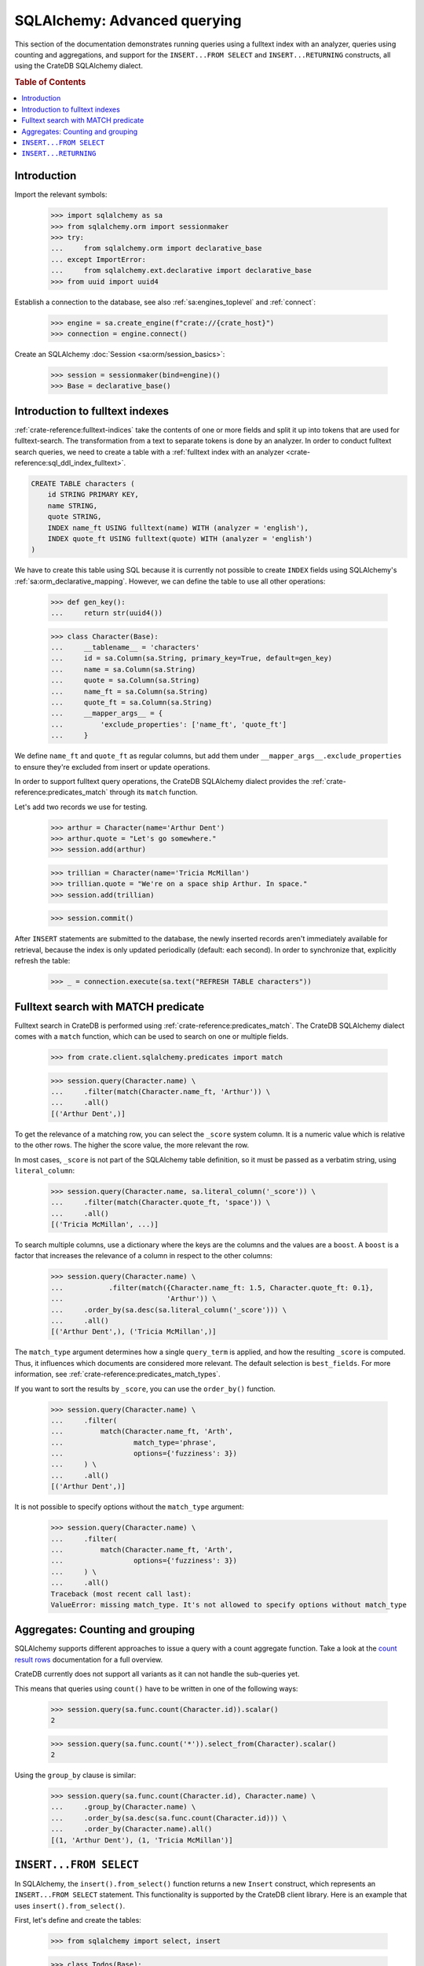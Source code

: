 .. _sqlalchemy-advanced-querying:

=============================
SQLAlchemy: Advanced querying
=============================

This section of the documentation demonstrates running queries using a fulltext
index with an analyzer, queries using counting and aggregations, and support for
the ``INSERT...FROM SELECT`` and ``INSERT...RETURNING`` constructs, all using the
CrateDB SQLAlchemy dialect.


.. rubric:: Table of Contents

.. contents::
   :local:


Introduction
============

Import the relevant symbols:

    >>> import sqlalchemy as sa
    >>> from sqlalchemy.orm import sessionmaker
    >>> try:
    ...     from sqlalchemy.orm import declarative_base
    ... except ImportError:
    ...     from sqlalchemy.ext.declarative import declarative_base
    >>> from uuid import uuid4

Establish a connection to the database, see also :ref:`sa:engines_toplevel`
and :ref:`connect`:

    >>> engine = sa.create_engine(f"crate://{crate_host}")
    >>> connection = engine.connect()

Create an SQLAlchemy :doc:`Session <sa:orm/session_basics>`:

    >>> session = sessionmaker(bind=engine)()
    >>> Base = declarative_base()


Introduction to fulltext indexes
================================

:ref:`crate-reference:fulltext-indices` take the contents of one or more fields
and split it up into tokens that are used for fulltext-search. The
transformation from a text to separate tokens is done by an analyzer. In order
to conduct fulltext search queries, we need to create a table with a
:ref:`fulltext index with an analyzer <crate-reference:sql_ddl_index_fulltext>`.

.. code-block:: sql

    CREATE TABLE characters (
        id STRING PRIMARY KEY,
        name STRING,
        quote STRING,
        INDEX name_ft USING fulltext(name) WITH (analyzer = 'english'),
        INDEX quote_ft USING fulltext(quote) WITH (analyzer = 'english')
    )

We have to create this table using SQL because it is currently not possible to
create ``INDEX`` fields using SQLAlchemy's :ref:`sa:orm_declarative_mapping`.
However, we can define the table to use all other operations:

    >>> def gen_key():
    ...     return str(uuid4())

    >>> class Character(Base):
    ...     __tablename__ = 'characters'
    ...     id = sa.Column(sa.String, primary_key=True, default=gen_key)
    ...     name = sa.Column(sa.String)
    ...     quote = sa.Column(sa.String)
    ...     name_ft = sa.Column(sa.String)
    ...     quote_ft = sa.Column(sa.String)
    ...     __mapper_args__ = {
    ...         'exclude_properties': ['name_ft', 'quote_ft']
    ...     }

We define ``name_ft`` and ``quote_ft`` as regular columns, but add them under
``__mapper_args__.exclude_properties`` to ensure they're excluded from insert
or update operations.

In order to support fulltext query operations, the CrateDB SQLAlchemy dialect
provides the :ref:`crate-reference:predicates_match` through its ``match``
function.

Let's add two records we use for testing.

    >>> arthur = Character(name='Arthur Dent')
    >>> arthur.quote = "Let's go somewhere."
    >>> session.add(arthur)

    >>> trillian = Character(name='Tricia McMillan')
    >>> trillian.quote = "We're on a space ship Arthur. In space."
    >>> session.add(trillian)

    >>> session.commit()

After ``INSERT`` statements are submitted to the database, the newly inserted
records aren't immediately available for retrieval, because the index is only
updated periodically (default: each second). In order to synchronize that,
explicitly refresh the table:

    >>> _ = connection.execute(sa.text("REFRESH TABLE characters"))


Fulltext search with MATCH predicate
====================================

Fulltext search in CrateDB is performed using :ref:`crate-reference:predicates_match`.
The CrateDB SQLAlchemy dialect comes with a ``match`` function, which can be used to
search on one or multiple fields.

    >>> from crate.client.sqlalchemy.predicates import match

    >>> session.query(Character.name) \
    ...     .filter(match(Character.name_ft, 'Arthur')) \
    ...     .all()
    [('Arthur Dent',)]

To get the relevance of a matching row, you can select the ``_score`` system
column. It is a numeric value which is relative to the other rows.
The higher the score value, the more relevant the row.

In most cases, ``_score`` is not part of the SQLAlchemy table definition,
so it must be passed as a verbatim string, using ``literal_column``:

    >>> session.query(Character.name, sa.literal_column('_score')) \
    ...     .filter(match(Character.quote_ft, 'space')) \
    ...     .all()
    [('Tricia McMillan', ...)]

To search multiple columns, use a dictionary where the keys are the columns and
the values are a ``boost``. A ``boost`` is a factor that increases the relevance
of a column in respect to the other columns:

    >>> session.query(Character.name) \
    ...           .filter(match({Character.name_ft: 1.5, Character.quote_ft: 0.1},
    ...                         'Arthur')) \
    ...     .order_by(sa.desc(sa.literal_column('_score'))) \
    ...     .all()
    [('Arthur Dent',), ('Tricia McMillan',)]

The ``match_type`` argument determines how a single ``query_term`` is applied,
and how the resulting ``_score`` is computed. Thus, it influences which
documents are considered more relevant. The default selection is ``best_fields``.
For more information, see :ref:`crate-reference:predicates_match_types`.

If you want to sort the results by ``_score``, you can use the ``order_by()``
function.

    >>> session.query(Character.name) \
    ...     .filter(
    ...         match(Character.name_ft, 'Arth',
    ...                 match_type='phrase',
    ...                 options={'fuzziness': 3})
    ...     ) \
    ...     .all()
    [('Arthur Dent',)]

It is not possible to specify options without the ``match_type`` argument:

    >>> session.query(Character.name) \
    ...     .filter(
    ...         match(Character.name_ft, 'Arth',
    ...                 options={'fuzziness': 3})
    ...     ) \
    ...     .all()
    Traceback (most recent call last):
    ValueError: missing match_type. It's not allowed to specify options without match_type


Aggregates: Counting and grouping
=================================

SQLAlchemy supports different approaches to issue a query with a count
aggregate function. Take a look at the `count result rows`_ documentation
for a full overview.

CrateDB currently does not support all variants as it can not handle the
sub-queries yet.

This means that queries using ``count()`` have to be written in one of the
following ways:

    >>> session.query(sa.func.count(Character.id)).scalar()
    2

    >>> session.query(sa.func.count('*')).select_from(Character).scalar()
    2

Using the ``group_by`` clause is similar:

    >>> session.query(sa.func.count(Character.id), Character.name) \
    ...     .group_by(Character.name) \
    ...     .order_by(sa.desc(sa.func.count(Character.id))) \
    ...     .order_by(Character.name).all()
    [(1, 'Arthur Dent'), (1, 'Tricia McMillan')]


``INSERT...FROM SELECT``
========================

In SQLAlchemy, the ``insert().from_select()`` function returns a new ``Insert``
construct, which represents an ``INSERT...FROM SELECT`` statement. This
functionality is supported by the CrateDB client library. Here is an example
that uses ``insert().from_select()``.

First, let's define and create the tables:

    >>> from sqlalchemy import select, insert

    >>> class Todos(Base):
    ...     __tablename__ = 'todos'
    ...     __table_args__ = {
    ...         'crate_number_of_replicas': '0'
    ...     }
    ...     id = sa.Column(sa.String, primary_key=True, default=gen_key)
    ...     content = sa.Column(sa.String)
    ...     status = sa.Column(sa.String)

    >>> class ArchivedTasks(Base):
    ...     __tablename__ = 'archived_tasks'
    ...     __table_args__ = {
    ...         'crate_number_of_replicas': '0'
    ...     }
    ...     id = sa.Column(sa.String, primary_key=True)
    ...     content = sa.Column(sa.String)

    >>> Base.metadata.create_all(bind=engine)

Let's add a task to the ``Todo`` table:

    >>> task = Todos(content='Write Tests', status='done')
    >>> session.add(task)
    >>> session.commit()
    >>> _ = connection.execute(sa.text("REFRESH TABLE todos"))

Now, let's use ``insert().from_select()`` to archive the task into the
``ArchivedTasks`` table:

    >>> sel = select(Todos.id, Todos.content).where(Todos.status == "done")
    >>> ins = insert(ArchivedTasks).from_select(['id', 'content'], sel)
    >>> result = session.execute(ins)
    >>> session.commit()

This will emit the following ``INSERT`` statement to the database:

    INSERT INTO archived_tasks (id, content)
        (SELECT todos.id, todos.content FROM todos WHERE todos.status = 'done')

Now, verify that the data is present in the database:

    >>> _ = connection.execute(sa.text("REFRESH TABLE archived_tasks"))
    >>> pprint([str(r) for r in session.execute(sa.text("SELECT content FROM archived_tasks"))])
    ["('Write Tests',)"]


``INSERT...RETURNING``
======================

The ``RETURNING`` clause can be used to retrieve the result rows of an ``INSERT``
operation. It may be specified using the ``Insert.returning()`` method.

The first step is to define the table:

    >>> from sqlalchemy import insert

    >>> class User(Base):
    ...     __tablename__ = 'user'
    ...     __table_args__ = {
    ...         'crate_number_of_replicas': '0'
    ...     }
    ...     id = sa.Column(sa.String, primary_key=True, default=gen_key)
    ...     username = sa.Column(sa.String)
    ...     email = sa.Column(sa.String)

    >>> Base.metadata.create_all(bind=engine)

Now, let's use the returning clause on our insert to retrieve the values inserted:

    >>> stmt = insert(User).values(username='Crate', email='crate@crate.io').returning(User.username, User.email)
    >>> result = session.execute(stmt)
    >>> session.commit()
    >>> print([str(r) for r in result])
    ["('Crate', 'crate@crate.io')"]

The following ``INSERT...RETURNING`` statement was issued to the database::

    INSERT INTO user (id, username, email)
    VALUES (:id, :username, :email)
    RETURNING user.id, user.username, user.email

``UPDATE...RETURNING``

The ``RETURNING`` clause can also be used with an ``UPDATE`` operation to return
specified rows to be returned on execution. It can be specified using the
``Update.returning()`` method.


We can reuse the user table previously created in the ``INSERT...RETURNING`` section.

Insert a user and get the user id:

    >>> from sqlalchemy import insert, update

    >>> stmt = insert(User).values(username='Arthur Dent', email='arthur_dent@crate.io').returning(User.id, User.username, User.email)
    >>> result = session.execute(stmt)
    >>> session.commit()
    >>> uid = [r[0] for r in result][0]

Now let's update the user:

    >>> stmt = update(User).where(User.id == uid).values(username='Tricia McMillan', email='tricia_mcmillan@crate.io').returning(User.username, User.email)
    >>> res = session.execute(stmt)
    >>> session.commit()
    >>> print([str(r) for r in res])
    ["('Tricia McMillan', 'tricia_mcmillan@crate.io')"]

The following ``UPDATE...RETURNING`` statement was issued to the database::

    UPDATE user SET username=:username, email=:email
    WHERE user.id = :id_1
    RETURNING user.username, user.email

.. hidden: Disconnect from database

    >>> session.close()
    >>> connection.close()
    >>> engine.dispose()


.. _count result rows: https://docs.sqlalchemy.org/en/14/orm/tutorial.html#counting
